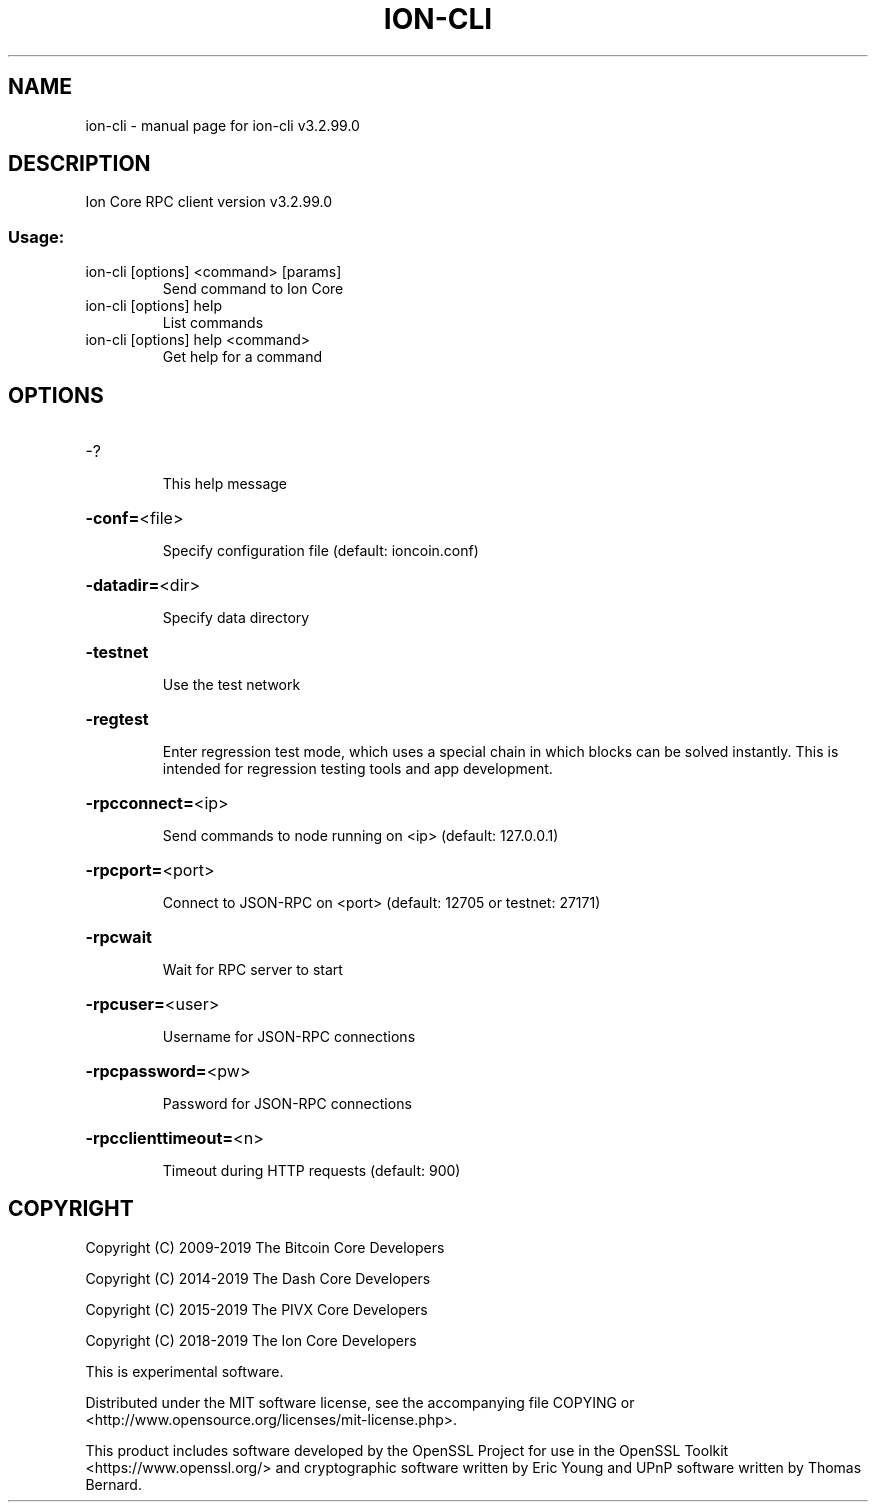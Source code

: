 .\" DO NOT MODIFY THIS FILE!  It was generated by help2man 1.47.6.
.TH ION-CLI "1" "April 2019" "ion-cli v3.2.99.0" "User Commands"
.SH NAME
ion-cli \- manual page for ion-cli v3.2.99.0
.SH DESCRIPTION
Ion Core RPC client version v3.2.99.0
.SS "Usage:"
.TP
ion\-cli [options] <command> [params]
Send command to Ion Core
.TP
ion\-cli [options] help
List commands
.TP
ion\-cli [options] help <command>
Get help for a command
.SH OPTIONS
.HP
\-?
.IP
This help message
.HP
\fB\-conf=\fR<file>
.IP
Specify configuration file (default: ioncoin.conf)
.HP
\fB\-datadir=\fR<dir>
.IP
Specify data directory
.HP
\fB\-testnet\fR
.IP
Use the test network
.HP
\fB\-regtest\fR
.IP
Enter regression test mode, which uses a special chain in which blocks
can be solved instantly. This is intended for regression testing tools
and app development.
.HP
\fB\-rpcconnect=\fR<ip>
.IP
Send commands to node running on <ip> (default: 127.0.0.1)
.HP
\fB\-rpcport=\fR<port>
.IP
Connect to JSON\-RPC on <port> (default: 12705 or testnet: 27171)
.HP
\fB\-rpcwait\fR
.IP
Wait for RPC server to start
.HP
\fB\-rpcuser=\fR<user>
.IP
Username for JSON\-RPC connections
.HP
\fB\-rpcpassword=\fR<pw>
.IP
Password for JSON\-RPC connections
.HP
\fB\-rpcclienttimeout=\fR<n>
.IP
Timeout during HTTP requests (default: 900)
.SH COPYRIGHT
Copyright (C) 2009-2019 The Bitcoin Core Developers

Copyright (C) 2014-2019 The Dash Core Developers

Copyright (C) 2015-2019 The PIVX Core Developers

Copyright (C) 2018-2019 The Ion Core Developers

This is experimental software.

Distributed under the MIT software license, see the accompanying file COPYING
or <http://www.opensource.org/licenses/mit-license.php>.

This product includes software developed by the OpenSSL Project for use in the
OpenSSL Toolkit <https://www.openssl.org/> and cryptographic software written
by Eric Young and UPnP software written by Thomas Bernard.
